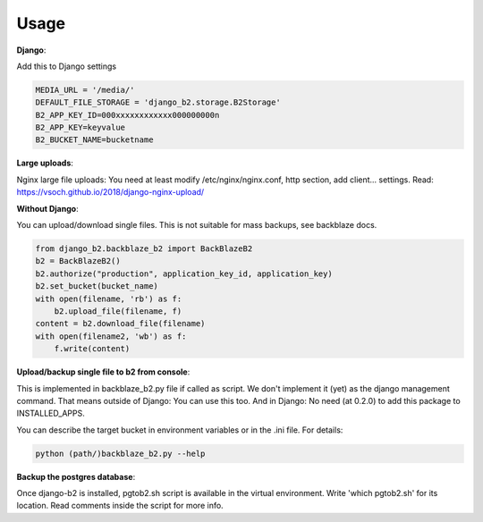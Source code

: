 =====
Usage
=====

**Django**:

Add this to Django settings

.. code-block:: python

    MEDIA_URL = '/media/'
    DEFAULT_FILE_STORAGE = 'django_b2.storage.B2Storage'
    B2_APP_KEY_ID=000xxxxxxxxxxxx000000000n
    B2_APP_KEY=keyvalue
    B2_BUCKET_NAME=bucketname


**Large uploads**:

Nginx large file uploads:
You need at least modify /etc/nginx/nginx.conf, http section, add client... settings.
Read: https://vsoch.github.io/2018/django-nginx-upload/


**Without Django**:

You can upload/download single files. This is not suitable for mass backups, see backblaze docs.

.. code-block:: python

    from django_b2.backblaze_b2 import BackBlazeB2
    b2 = BackBlazeB2()
    b2.authorize("production", application_key_id, application_key)
    b2.set_bucket(bucket_name)
    with open(filename, 'rb') as f:
        b2.upload_file(filename, f)
    content = b2.download_file(filename)
    with open(filename2, 'wb') as f:
        f.write(content)

**Upload/backup single file to b2 from console**:

This is implemented in backblaze_b2.py file if called as script.
We don't implement it (yet) as the django management command. That means outside of Django: You can use this too.
And in Django: No need (at 0.2.0) to add this package to INSTALLED_APPS.

You can describe the target bucket in environment variables or in the .ini file. For details:

.. code-block:: bash

    python (path/)backblaze_b2.py --help

**Backup the postgres database**:

Once django-b2 is installed, pgtob2.sh script is available in the virtual environment.
Write 'which pgtob2.sh' for its location.
Read comments inside the script for more info.

